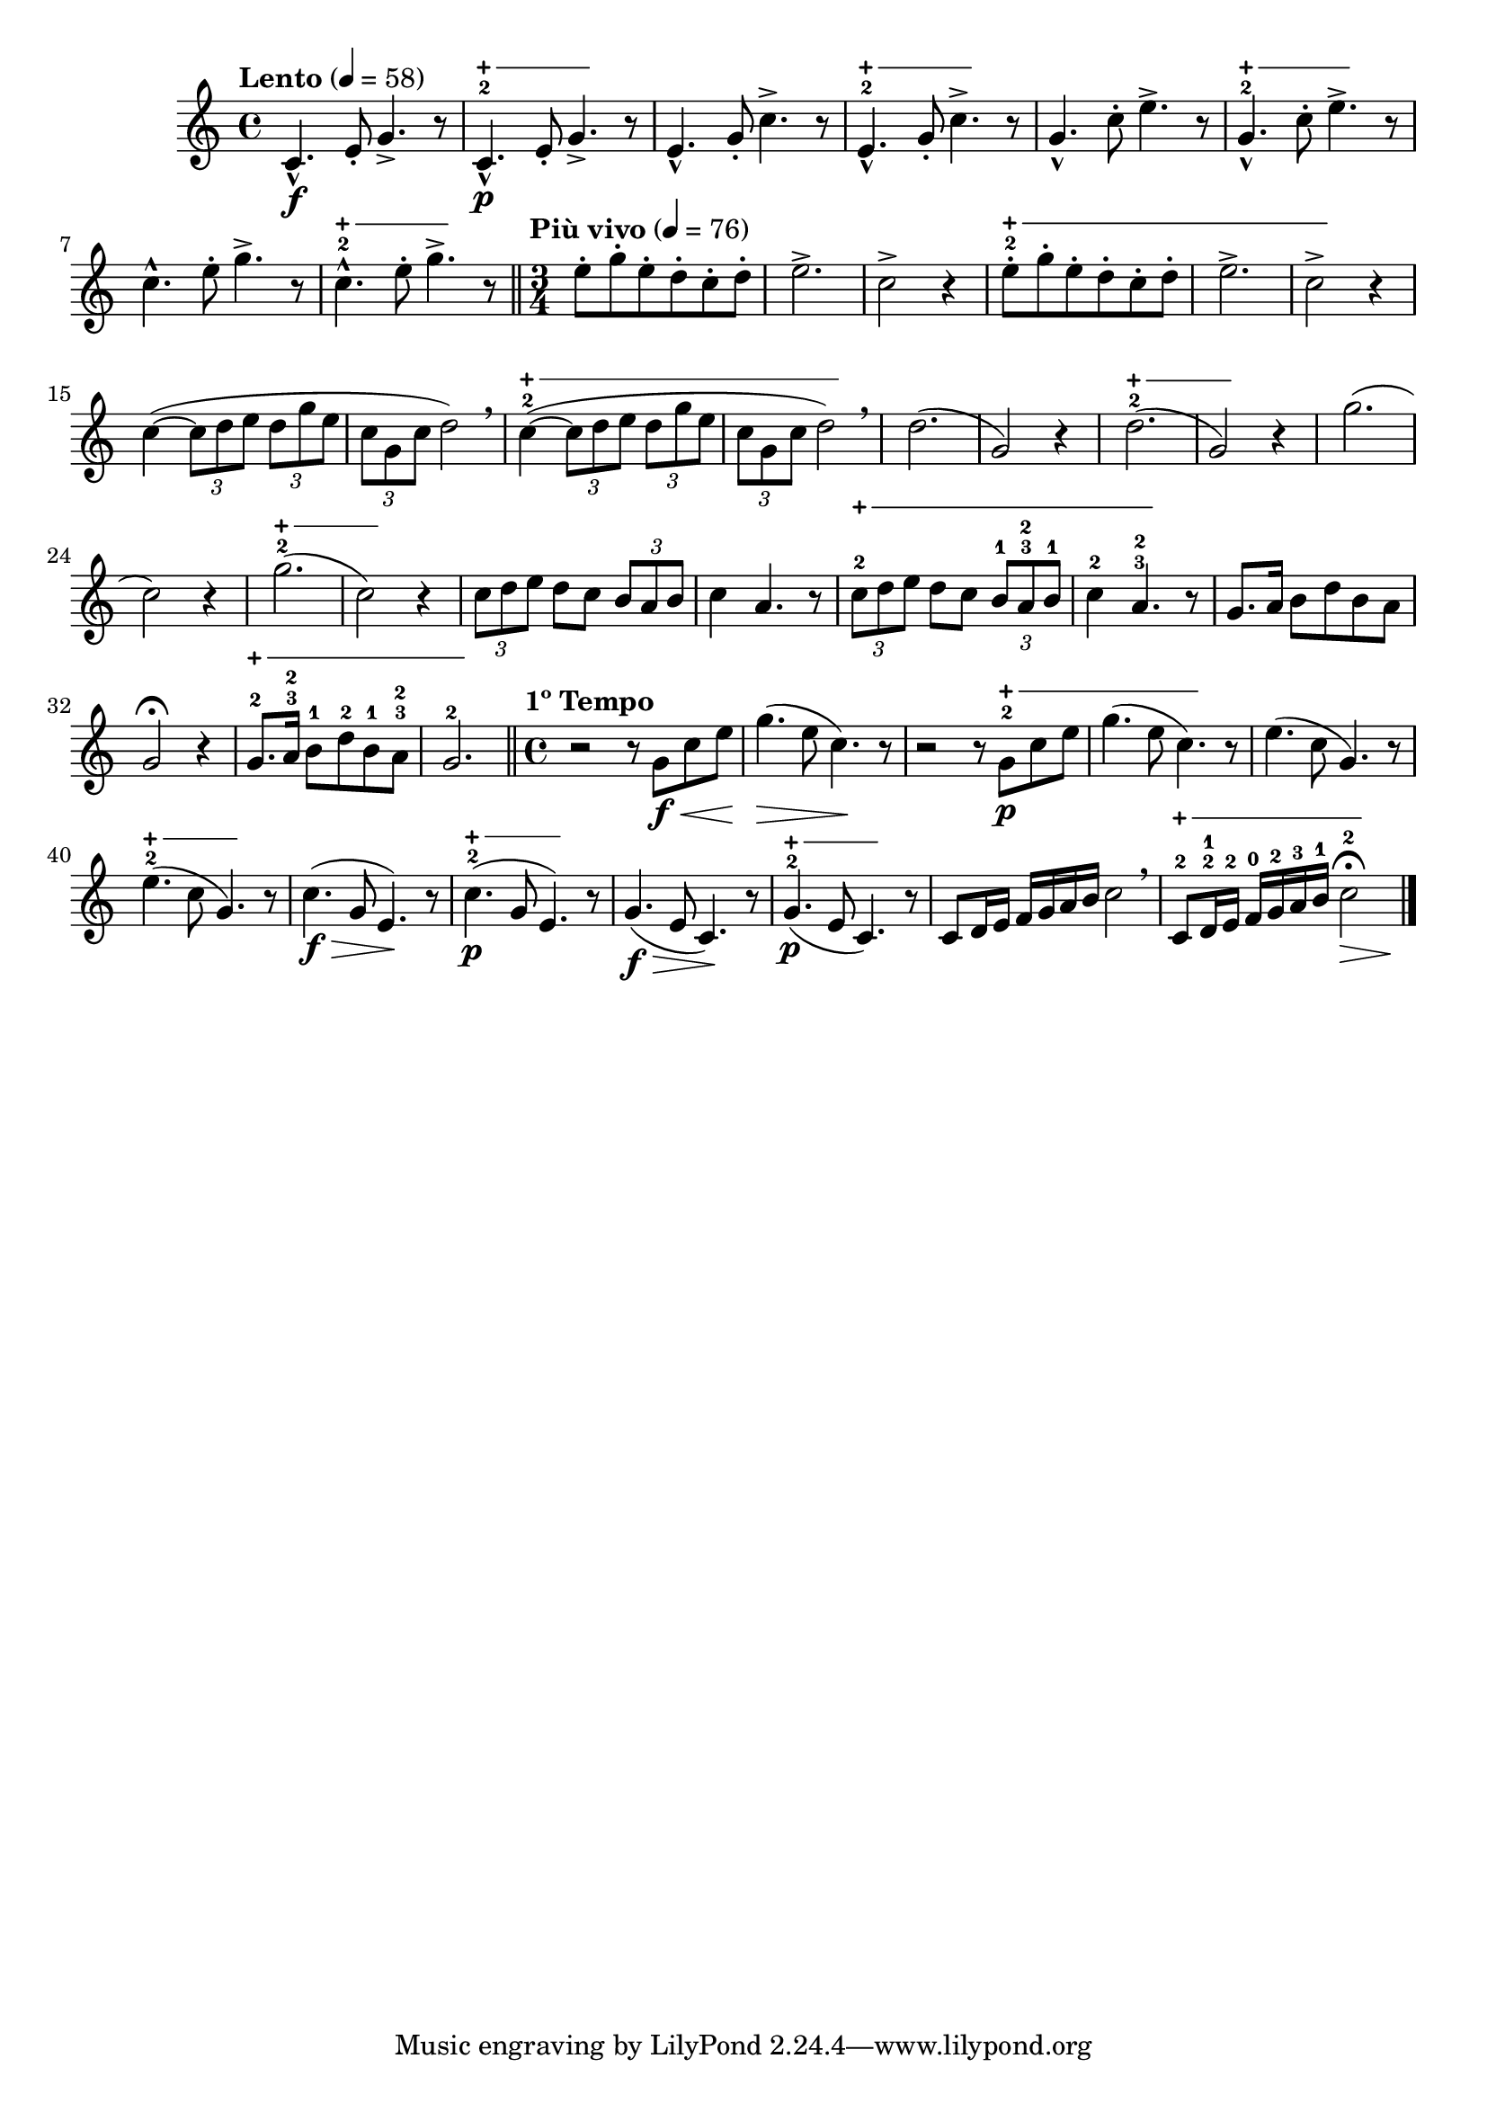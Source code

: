 \version "2.24.0"

\relative {
  \language "english"

  \transposition f

  \tempo "Lento" 4=58

  \key c \major

  \time 4/4
  c'4.-^ \f e8-. g4.-> r8 |
  \override TextSpanner.style = #'line
  \override TextSpanner.bound-details.left.padding = #0.6
  \override TextSpanner.bound-details.left.stencil-align-dir-y = #CENTER
  \override TextSpanner.bound-details.left.text = \markup { \musicglyph #"scripts.stopped" \hspace #0.5 }
  \override TextSpanner.bound-details.right.padding = #-1
  c,4.-^-2\startTextSpan \p e8-. g4.->\stopTextSpan r8 |
  e4.-^ g8-. c4.-> r8 |
  e,4.-^-2\startTextSpan g8-. c4.->\stopTextSpan r8 |
  g4.-^ c8-. e4.-> r8 |
  g,4.-^-2\startTextSpan c8-. e4.->\stopTextSpan r8 |
  c4.-^ e8-. g4.-> r8 |
  c,4.-^-2\startTextSpan e8-. g4.->\stopTextSpan r8 | \bar "||"

  \tempo "Più vivo" 4=76
  \time 3/4
  e8-. g-. e-. d-. c-. d-. |
  e2.-> |
  c2-> r4 |
  e8-.-2\startTextSpan g-. e-. d-. c-. d-. |
  e2.-> |
  c2->\stopTextSpan r4 |
  c4~( \tuplet 3/2 4 { 8 d e d g e } |
  \stemDown \tuplet 3/2 { c g c } \stemNeutral d2) \breathe |
  c4-2~\startTextSpan( \tuplet 3/2 4 { 8 d e d g e } |
  \stemDown \tuplet 3/2 { c g c } \stemNeutral d2\stopTextSpan) \breathe |
  d2.( |
  g,2) r4 |
  d'2.-2\startTextSpan( |
  g,2\stopTextSpan) r4 |
  g'2.( |
  c,2) r4 |
  g'2.-2\startTextSpan( |
  c,2\stopTextSpan) r4 |
  \tuplet 3/2 { c8 d e } d c \tuplet 3/2 { b a b } |
  c4 a4. r8 |
  \tuplet 3/2 { c8-2\startTextSpan d e } d c \once \tupletDown \tuplet 3/2 { b-1 a-3-2 b-1 } |
  c4-2 a4.-3-2\stopTextSpan r8 |
  g8. a16 b8 d b a |
  g2\fermata r4 |
  g8.-2\startTextSpan a16-3-2 b8-1 d-2 b-1 a-3-2 |
  g2.-2\stopTextSpan | \bar "||"

  \tempo "1º Tempo"
  \time 4/4
  r2 r8 g \f \< c e |
  g4.( \> e8 c4.) \! r8 |
  r2 r8 g-2\startTextSpan \p c e |
  g4.( e8 c4.\stopTextSpan) r8 |
  e4.( c8 g4.) r8 |
  e'4.-2\startTextSpan( c8 g4.)\stopTextSpan r8 |
  c4.( \f \> g8 e4.) \! r8 |
  c'4.-2\startTextSpan( \p g8 e4.\stopTextSpan) r8 |
  g4.( \f \> e8 c4.) \! r8 |
  g'4.-2\startTextSpan( \p e8 c4.\stopTextSpan) r8 |
  c8 d16 e f g a b c2 \breathe |
  <<
    {
      c,8-2\startTextSpan d16-2-1 e-2 f-0 g-2 a-3 b-1
      c2-\tweak script-priority 2 -2
        -\tweak script-priority 1 \fermata
      \stopTextSpan
      \tweak minimum-length #4 \>
    }
    { s2. s4 \! }
  >> | \bar "|."
}
